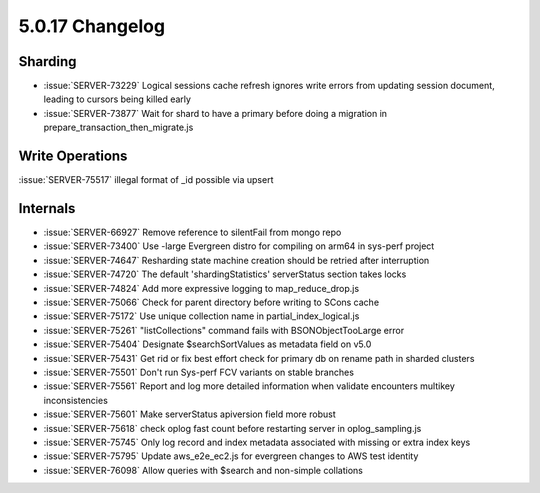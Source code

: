 .. _5.0.17-changelog:

5.0.17 Changelog
----------------

Sharding
~~~~~~~~

- :issue:`SERVER-73229` Logical sessions cache refresh ignores write
  errors from updating session document, leading to cursors being killed
  early
- :issue:`SERVER-73877` Wait for shard to have a primary before doing a
  migration in prepare_transaction_then_migrate.js

Write Operations
~~~~~~~~~~~~~~~~

:issue:`SERVER-75517` illegal format of _id possible via upsert

Internals
~~~~~~~~~

- :issue:`SERVER-66927` Remove reference to silentFail from mongo repo
- :issue:`SERVER-73400` Use -large Evergreen distro for compiling on
  arm64 in sys-perf project
- :issue:`SERVER-74647` Resharding state machine creation should be
  retried after interruption
- :issue:`SERVER-74720` The default 'shardingStatistics' serverStatus
  section takes locks
- :issue:`SERVER-74824` Add more expressive logging to
  map_reduce_drop.js
- :issue:`SERVER-75066` Check for parent directory before writing to
  SCons cache
- :issue:`SERVER-75172` Use unique collection name in
  partial_index_logical.js
- :issue:`SERVER-75261` "listCollections" command fails with
  BSONObjectTooLarge error
- :issue:`SERVER-75404` Designate $searchSortValues as metadata field on
  v5.0
- :issue:`SERVER-75431` Get rid or fix best effort check for primary db
  on rename path in sharded clusters
- :issue:`SERVER-75501` Don't run Sys-perf FCV variants on stable
  branches
- :issue:`SERVER-75561` Report and log more detailed information when
  validate encounters multikey inconsistencies
- :issue:`SERVER-75601` Make serverStatus apiversion field more robust
- :issue:`SERVER-75618` check oplog fast count before restarting server
  in oplog_sampling.js
- :issue:`SERVER-75745` Only log record and index metadata associated
  with missing or extra index keys
- :issue:`SERVER-75795` Update aws_e2e_ec2.js for evergreen changes to
  AWS test identity
- :issue:`SERVER-76098` Allow queries with $search and non-simple
  collations


